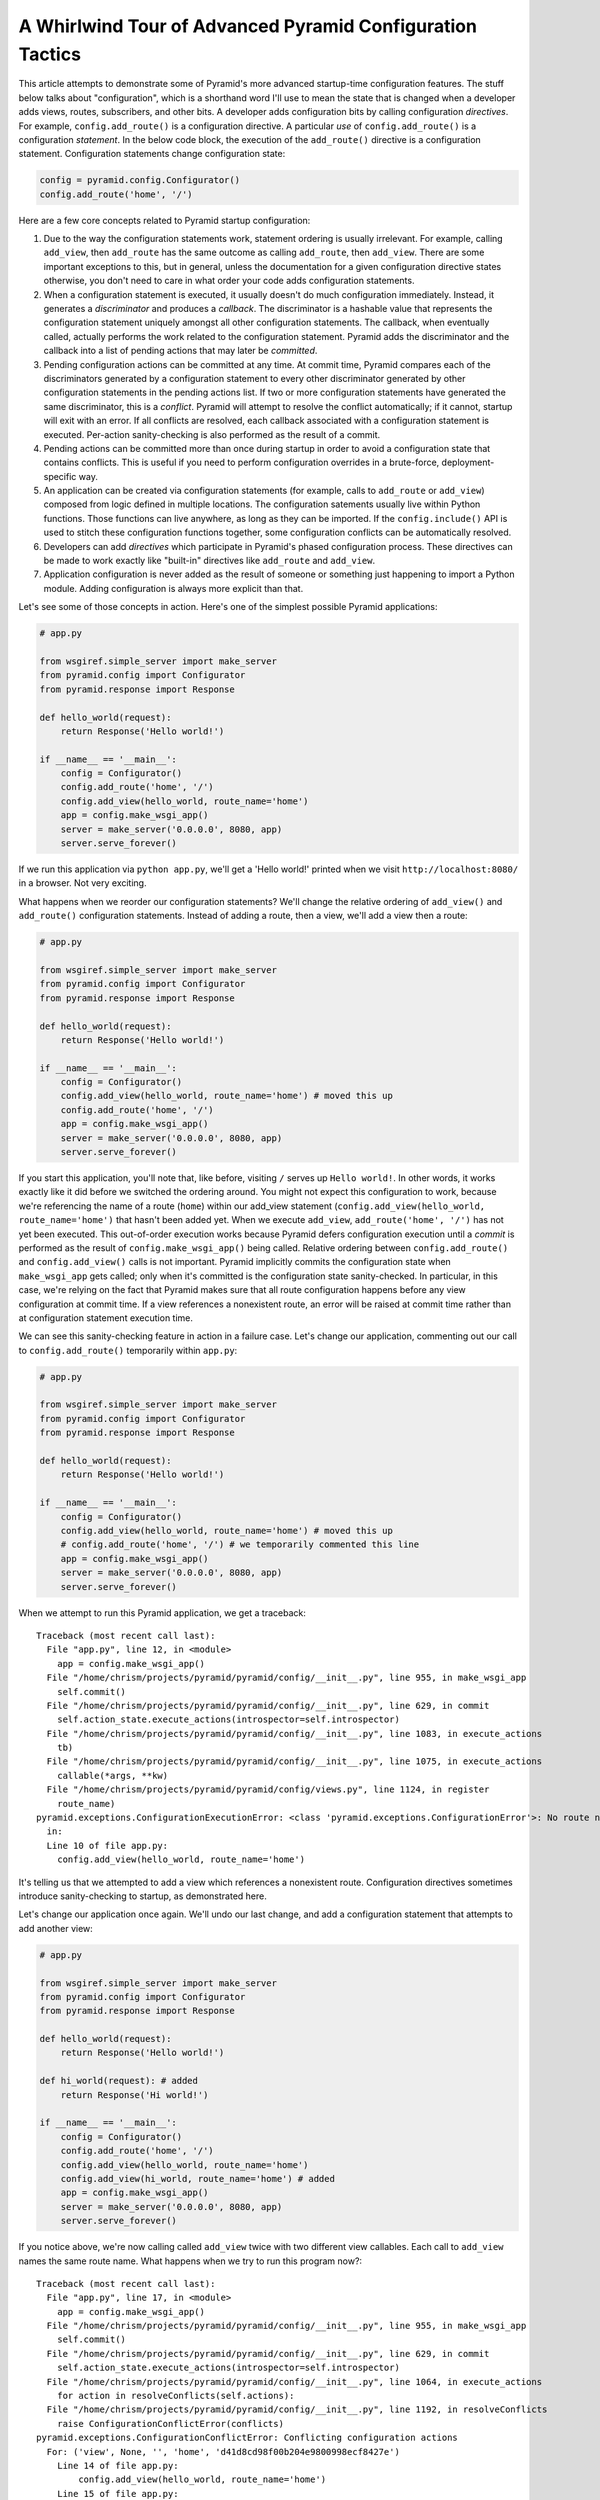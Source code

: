 A Whirlwind Tour of Advanced Pyramid Configuration Tactics
----------------------------------------------------------

This article attempts to demonstrate some of Pyramid's more advanced
startup-time configuration features.  The stuff below talks about
"configuration", which is a shorthand word I'll use to mean the state that is
changed when a developer adds views, routes, subscribers, and other bits.  A
developer adds configuration bits by calling configuration *directives*.  For
example, ``config.add_route()`` is a configuration directive.  A particular
*use* of ``config.add_route()`` is a configuration *statement*.  In the below
code block, the execution of the ``add_route()`` directive is a configuration
statement.  Configuration statements change configuration state:

.. code-block:: python

   config = pyramid.config.Configurator()
   config.add_route('home', '/')

Here are a few core concepts related to Pyramid startup configuration:

#. Due to the way the configuration statements work, statement ordering is
   usually irrelevant.  For example, calling ``add_view``, then ``add_route``
   has the same outcome as calling ``add_route``, then ``add_view``.  There
   are some important exceptions to this, but in general, unless the
   documentation for a given configuration directive states otherwise, you
   don't need to care in what order your code adds configuration statements.

#. When a configuration statement is executed, it usually doesn't do much
   configuration immediately.  Instead, it generates a *discriminator* and
   produces a *callback*. The discriminator is a hashable value that
   represents the configuration statement uniquely amongst all other
   configuration statements.  The callback, when eventually called, actually
   performs the work related to the configuration statement.  Pyramid adds
   the discriminator and the callback into a list of pending actions that may
   later be *committed*.

#. Pending configuration actions can be committed at any time.  At commit
   time, Pyramid compares each of the discriminators generated by a
   configuration statement to every other discriminator generated by other
   configuration statements in the pending actions list.  If two or more
   configuration statements have generated the same discriminator, this is a
   *conflict*.  Pyramid will attempt to resolve the conflict automatically;
   if it cannot, startup will exit with an error.  If all conflicts are
   resolved, each callback associated with a configuration statement is
   executed.  Per-action sanity-checking is also performed as the result of a
   commit.

#. Pending actions can be committed more than once during startup in order to
   avoid a configuration state that contains conflicts.  This is useful if
   you need to perform configuration overrides in a brute-force,
   deployment-specific way.

#. An application can be created via configuration statements (for example,
   calls to ``add_route`` or ``add_view``) composed from logic defined in
   multiple locations.  The configuration satements usually live within
   Python functions. Those functions can live anywhere, as long as they can
   be imported.  If the ``config.include()`` API is used to stitch these
   configuration functions together, some configuration conflicts can be
   automatically resolved.

#. Developers can add *directives* which participate in Pyramid's phased
   configuration process.  These directives can be made to work exactly like
   "built-in" directives like ``add_route`` and ``add_view``.

#. Application configuration is never added as the result of someone or
   something just happening to import a Python module.  Adding configuration
   is always more explicit than that.

Let's see some of those concepts in action.  Here's one of the simplest
possible Pyramid applications:

.. code-block:: python

   # app.py

   from wsgiref.simple_server import make_server
   from pyramid.config import Configurator
   from pyramid.response import Response

   def hello_world(request):
       return Response('Hello world!')

   if __name__ == '__main__':
       config = Configurator()
       config.add_route('home', '/')
       config.add_view(hello_world, route_name='home')
       app = config.make_wsgi_app()
       server = make_server('0.0.0.0', 8080, app)
       server.serve_forever()

If we run this application via ``python app.py``, we'll get a 'Hello world!'
printed when we visit ``http://localhost:8080/`` in a browser.  Not very
exciting.

What happens when we reorder our configuration statements?  We'll change the
relative ordering of ``add_view()`` and ``add_route()`` configuration
statements.  Instead of adding a route, then a view, we'll add a view then a
route:

.. code-block:: python

   # app.py

   from wsgiref.simple_server import make_server
   from pyramid.config import Configurator
   from pyramid.response import Response

   def hello_world(request):
       return Response('Hello world!')

   if __name__ == '__main__':
       config = Configurator()
       config.add_view(hello_world, route_name='home') # moved this up
       config.add_route('home', '/')
       app = config.make_wsgi_app()
       server = make_server('0.0.0.0', 8080, app)
       server.serve_forever()

If you start this application, you'll note that, like before, visiting ``/``
serves up ``Hello world!``.  In other words, it works exactly like it did
before we switched the ordering around.  You might not expect this
configuration to work, because we're referencing the name of a route
(``home``) within our add_view statement (``config.add_view(hello_world,
route_name='home')`` that hasn't been added yet.  When we execute
``add_view``, ``add_route('home', '/')`` has not yet been executed. This
out-of-order execution works because Pyramid defers configuration execution
until a *commit* is performed as the result of ``config.make_wsgi_app()``
being called.  Relative ordering between ``config.add_route()`` and
``config.add_view()`` calls is not important.  Pyramid implicitly commits the
configuration state when ``make_wsgi_app`` gets called; only when it's
committed is the configuration state sanity-checked.  In particular, in this
case, we're relying on the fact that Pyramid makes sure that all route
configuration happens before any view configuration at commit time.  If a
view references a nonexistent route, an error will be raised at commit time
rather than at configuration statement execution time.

We can see this sanity-checking feature in action in a failure case.  Let's
change our application, commenting out our call to ``config.add_route()``
temporarily within ``app.py``:

.. code-block:: python

   # app.py

   from wsgiref.simple_server import make_server
   from pyramid.config import Configurator
   from pyramid.response import Response

   def hello_world(request):
       return Response('Hello world!')

   if __name__ == '__main__':
       config = Configurator()
       config.add_view(hello_world, route_name='home') # moved this up
       # config.add_route('home', '/') # we temporarily commented this line
       app = config.make_wsgi_app()
       server = make_server('0.0.0.0', 8080, app)
       server.serve_forever()

When we attempt to run this Pyramid application, we get a traceback::

    Traceback (most recent call last):
      File "app.py", line 12, in <module>
        app = config.make_wsgi_app()
      File "/home/chrism/projects/pyramid/pyramid/config/__init__.py", line 955, in make_wsgi_app
        self.commit()
      File "/home/chrism/projects/pyramid/pyramid/config/__init__.py", line 629, in commit
        self.action_state.execute_actions(introspector=self.introspector)
      File "/home/chrism/projects/pyramid/pyramid/config/__init__.py", line 1083, in execute_actions
        tb)
      File "/home/chrism/projects/pyramid/pyramid/config/__init__.py", line 1075, in execute_actions
        callable(*args, **kw)
      File "/home/chrism/projects/pyramid/pyramid/config/views.py", line 1124, in register
        route_name)
    pyramid.exceptions.ConfigurationExecutionError: <class 'pyramid.exceptions.ConfigurationError'>: No route named home found for view registration
      in:
      Line 10 of file app.py:
        config.add_view(hello_world, route_name='home')

It's telling us that we attempted to add a view which references a
nonexistent route.  Configuration directives sometimes introduce
sanity-checking to startup, as demonstrated here.

Let's change our application once again.  We'll undo our last change, and add
a configuration statement that attempts to add another view:

.. code-block:: python

   # app.py

   from wsgiref.simple_server import make_server
   from pyramid.config import Configurator
   from pyramid.response import Response

   def hello_world(request):
       return Response('Hello world!')

   def hi_world(request): # added
       return Response('Hi world!')

   if __name__ == '__main__':
       config = Configurator()
       config.add_route('home', '/')
       config.add_view(hello_world, route_name='home')
       config.add_view(hi_world, route_name='home') # added
       app = config.make_wsgi_app()
       server = make_server('0.0.0.0', 8080, app)
       server.serve_forever()

If you notice above, we're now calling called ``add_view`` twice with two
different view callables.  Each call to ``add_view`` names the same route
name.  What happens when we try to run this program now?::

   Traceback (most recent call last):
     File "app.py", line 17, in <module>
       app = config.make_wsgi_app()
     File "/home/chrism/projects/pyramid/pyramid/config/__init__.py", line 955, in make_wsgi_app
       self.commit()
     File "/home/chrism/projects/pyramid/pyramid/config/__init__.py", line 629, in commit
       self.action_state.execute_actions(introspector=self.introspector)
     File "/home/chrism/projects/pyramid/pyramid/config/__init__.py", line 1064, in execute_actions
       for action in resolveConflicts(self.actions):
     File "/home/chrism/projects/pyramid/pyramid/config/__init__.py", line 1192, in resolveConflicts
       raise ConfigurationConflictError(conflicts)
   pyramid.exceptions.ConfigurationConflictError: Conflicting configuration actions
     For: ('view', None, '', 'home', 'd41d8cd98f00b204e9800998ecf8427e')
       Line 14 of file app.py:
           config.add_view(hello_world, route_name='home')
       Line 15 of file app.py:
           config.add_view(hi_world, route_name='home')

This traceback is telling us that there was a configuration *conflict error*
between two configuration statements: the ``add_view`` statement on line 14
of app.py and the ``add_view`` statement on line 15 of app.py.  This happens
because the *discriminator* generated by ``add_view`` statement on line 14
turned out to be the same as the discriminator generated by the ``add_view``
statement on line 15.  The discriminator is printed above the line conflict
output: ``For: ('view', None, '', 'home',
'd41d8cd98f00b204e9800998ecf8427e')`` .

.. note::

   The discriminator itself has to be opaque in order to service all of the
   use cases required by ``add_view``.  It's not really meant to be parsed by
   a human, and is kinda really printed only for consumption by core Pyramid
   developers.  We may consider changing things in future Pyramid versions so
   that it doesn't get printed when a conflict exception happens.

Why is this exception raised?  Pyramid couldn't work out what you wanted to
do.  You told it to serve up more than one view for exactly the same set of
request-time circumstances ("when the route name matches 'home', serve this
view").  This is an impossibility: Pyramid needs to serve one view or the
other in this circumstance; it can't serve both.  So rather than guessing,
Pyramid raises a configuration conflict error and refuses to start.  Most
other web frameworks don't do this.  They don't have a conflict detection
system, and when they're fed two configuration statements that are logically
conflicting, they'll choose one or the other silently, leaving you to wonder
why you're not seeing the output you expect.

Obviously it's necessary to be able to resolve configuration conflicts.
Sometimes these conflicts are done by mistake, so they're easy to resolve.
You just change the code so that the conflict is no longer present.  We can
do that pretty easily:

.. code-block:: python

   # app.py

   from wsgiref.simple_server import make_server
   from pyramid.config import Configurator
   from pyramid.response import Response

   def hello_world(request):
       return Response('Hello world!')

   def hi_world(request):
       return Response('Hi world!')

   if __name__ == '__main__':
       config = Configurator()
       config.add_route('home', '/')
       config.add_view(hello_world, route_name='home')
       config.add_view(hi_world, route_name='home', request_param='use_hi')
       app = config.make_wsgi_app()
       server = make_server('0.0.0.0', 8080, app)
       server.serve_forever()

In the above code, we've gotten rid of the conflict.  Now the ``hello_world``
view will be called by default when ``/`` is visited without a query string,
but if ``/`` is visted when the the URL contains a ``use_hi`` query string,
the ``hi_world`` view will be executed instead.  In other words, visiting
``/`` in the browser produces ``Hello world!``, but visiting ``/?use_hi=1``
produces ``Hi world!``.

There's an alternative way to resolve conflicts that doesn't change the
semantics of the code as much.  You can issue a ``config.commit()`` statement
to flush pending configuration actions before issuing more.  To see this in
action, let's change our application back to the way it was before we added
the ``request_param`` predicate to our second ``add_view`` statement:

.. code-block:: python

   # app.py

   from wsgiref.simple_server import make_server
   from pyramid.config import Configurator
   from pyramid.response import Response

   def hello_world(request):
       return Response('Hello world!')

   def hi_world(request): # added
       return Response('Hi world!')

   if __name__ == '__main__':
       config = Configurator()
       config.add_route('home', '/')
       config.add_view(hello_world, route_name='home')
       config.add_view(hi_world, route_name='home') # added
       app = config.make_wsgi_app()
       server = make_server('0.0.0.0', 8080, app)
       server.serve_forever()

If we try to run this application as-is, we'll wind up with a configuration
conflict error.  We can actually sort of brute-force our way around that by
adding a manual call to ``commit`` between the two ``add_view`` statements
which conflict:

.. code-block:: python

   # app.py

   from wsgiref.simple_server import make_server
   from pyramid.config import Configurator
   from pyramid.response import Response

   def hello_world(request):
       return Response('Hello world!')

   def hi_world(request): # added
       return Response('Hi world!')

   if __name__ == '__main__':
       config = Configurator()
       config.add_route('home', '/')
       config.add_view(hello_world, route_name='home')
       config.commit()
       config.add_view(hi_world, route_name='home') # added
       app = config.make_wsgi_app()
       server = make_server('0.0.0.0', 8080, app)
       server.serve_forever()

If we run this application, it will start up.  And if we visit ``/`` in our
browser, we'll see ``Hi world!``.  Why doesn't this application throw a
configuration conflict error at the time it starts up?  Because we flushed
the pending configuration action impled by the first call to ``add_view``
using the call to ``config.commit()``.  When we called the ``add_view`` the
second time, the discriminator of the first call to ``add_view`` was no
longer in the pending actions list to conflict with.  We resolved the
conflict by flushing the actions list.  Why do we see ``Hi world!`` in our
browser instead of ``Hello world!``?  Because the call to
``config.make_wsgi_app()`` implies a second commit.  The second commit caused
the second ``add_view`` configuration callback to be called, and this
callback overwrote the view configuration added by the first commit.

Calling ``config.commit()`` is a brute-force way to resolve configuration
conflicts.

Now that we have played around a bit with configuration that exists all in
the same module, let's add some code to ``app.py`` that causes configuration
that lives in another module to be *included*.  We do that by adding a call
to ``config.include()`` within ``app.py``:

.. code-block:: python

   # app.py

   from wsgiref.simple_server import make_server
   from pyramid.config import Configurator
   from pyramid.response import Response

   def hello_world(request):
       return Response('Hello world!')

   if __name__ == '__main__':
       config = Configurator()
       config.add_route('home', '/')
       config.add_view(hello_world, route_name='home')
       config.include('another.moreconfiguration')  # added
       app = config.make_wsgi_app()
       server = make_server('0.0.0.0', 8080, app)
       server.serve_forever()

We added the line ``config.include('another.moreconfiguration')`` above.
If we try to run the application now, we'll receive a traceback::

    Traceback (most recent call last):
      File "app.py", line 12, in <module>
        config.include('another')
      File "/home/chrism/projects/pyramid/pyramid/config/__init__.py", line 744, in include
        c = self.maybe_dotted(callable)
      File "/home/chrism/projects/pyramid/pyramid/config/__init__.py", line 844, in maybe_dotted
        return self.name_resolver.maybe_resolve(dotted)
      File "/home/chrism/projects/pyramid/pyramid/path.py", line 318, in maybe_resolve
        return self._resolve(dotted, package)
      File "/home/chrism/projects/pyramid/pyramid/path.py", line 325, in _resolve
        return self._zope_dottedname_style(dotted, package)
      File "/home/chrism/projects/pyramid/pyramid/path.py", line 368, in _zope_dottedname_style
        found = __import__(used)
    ImportError: No module named another

That's exactly as we expected, because we attempted to *include* a module
that doesn't yet exist.  Let's add a module named ``another.py`` right next
to our ``app.py`` module:

.. code-block:: python

   # another.py

   from pyramid.response import Response

   def goodbye(request):
       return Response('Goodbye world!')

   def moreconfiguration(config):
       config.add_route('goodbye, '/goodbye')
       config.add_view(goodbye, route_name='goodbye')

Now what happens when we run the application via ``python app.py``?  It
starts.  And, like before, if we visit ``/`` in a browser, it still show
``Hello world!``.  But, unlike before, now if we visit ``/goodbye`` in a
browser, it will show us ``Goodbye world!``.

When we called ``include('another.moreconfiguration')`` within app.py,
Pyramid interpreted this call as "please find the function named
``moreconfiguration`` in a module or package named ``another`` and call it
with a configurator as the only argument".  And that's indeed what happened:
the ``moreconfiguration`` function within ``another.py`` was called; it
accepted a configurator as its first argument and added a route and a view,
which is why we can now visit ``/goodbye`` in the browser and get a response.
It's the same effective outcome as if we had issued the ``add_route`` and
``add_view`` statements for the "goodbye" view from within ``app.py``.  An
application can be created via configuration statements composed from
multiple locations.

You might be asking yourself at this point "So what?!  That's just a function
call hidden under an API that resolves a module name to a function.  I could
just import the includeme function from ``another`` and call it directly with
the configurator!"  You're mostly right.  However, ``config.include()`` does
more than that.  Please stick with me, we'll get to it.

Now, let's change our ``app.py`` slightly.  We'll change the
``config.include()`` line in ``app.py`` to include a slightly different
name:

.. code-block:: python

   # app.py

   from wsgiref.simple_server import make_server
   from pyramid.config import Configurator
   from pyramid.response import Response

   def hello_world(request):
       return Response('Hello world!')

   if __name__ == '__main__':
       config = Configurator()
       config.add_route('home', '/')
       config.add_view(hello_world, route_name='home')
       config.include('another')  # <-- changed
       app = config.make_wsgi_app()
       server = make_server('0.0.0.0', 8080, app)
       server.serve_forever()

And we'll edit ``another.py``, changing the name of the
``moreconfiguration`` function to ``includeme``:

.. code-block:: python

   # another.py

   from pyramid.response import Response

   def goodbye(request):
       return Response('Goodbye world!')

   def includeme(config): # <-- previously named moreconfiguration
       config.add_route('goodbye, '/goodbye')
       config.add_view(goodbye, route_name='goodbye')

When we run the application, it works exactly like our last iteration.  You
can visit ``/`` and ``/goodbye`` and get the exact same results.  Why is this
so?  We didn't tell Pyramid the name of our new ``includeme`` function like
we did before for ``moreconfiguration`` by saying
``config.include('another.includeme')``, we just pointed it at the module in
which ``includeme`` lived by saying ``config.include('another')``.  This is a
Pyramid convenience shorthand: if you tell Pyramid to include a Python
*module* or *package*, it will assume that you're telling it to include the
``includeme`` function from within that module/package.  Effectively,
``config.include('amodule')`` always means
``config.include('amodule.includeme')``.

As we saw previously, it's relatively easy to manually resolve configuration
conflicts that are produced by mistake.  But sometimes configuration
conflicts are not injected by mistake.  Sometimes they're introduced on
purpose in the desire to override one configuration statement with another.
Pyramid anticipates this need in two ways: by offering automatic conflict
resolution via ``config.include()``, and the ability to manually commit
configuration before a conflict occurs.

Let's change our ``another.py`` to contain a ``hi_world`` view function, and
we'll change its ``includeme`` to add that view that should answer when ``/``
is visited:

.. code-block:: python

   # another.py

   from pyramid.response import Response

   def goodbye(request):
       return Response('Goodbye world!')

   def hi_world(request): # added
       return Response('Hi world!')

   def includeme(config):
       config.add_route('goodbye, '/goodbye')
       config.add_view(goodbye, route_name='goodbye')
       config.add_view(hi_world, route_name='home') # added

When we attempt to start the application, it will start without a conflict
error.  This is strange, because we have what appears to be the same
configuration that caused a conflict error before when all of the same
configuration statements were made in ``app.py``.  In particular,
``hi_world`` and ``hello_world`` are both being registered as the view that
should be called when the ``home`` route is executed.  When the application
runs, when you visit ``/`` in your browser, you will see ``Hello world!``
(not ``Hi world!``).  The registration for the ``hello_world`` view in
``app.py`` "won" over the registration for the ``hi_world`` view in
``another.py``.

Here's what's going on: Pyramid was able to automatically *resolve* a
conflict for us.  Configuration statements which generate the same
discriminator will conflict.  But if one of those configuration statements
was performed as the result of being included "below" the other one, Pyramid
will make an assumption: it's assuming that the thing doing the including
(``app.py``) wants to *override* configuration statements done in the thing
being included (``another.py``).  In the above code configuration, even
though the discriminator generated by ``config.add_view(hello_world,
route_name='home')`` in ``app.py`` conflicts with the discriminator generated
by ``config.add_view(hi_world, route_name='home')`` in ``another.py``,
Pyramid assumes that the former should override the latter, because
``app.py`` *includes* ``another.py``.

Note that the same conflict resolution behavior does not occur if you simply
import ``another.includeme`` from within app.py and call it, passing it a
``config`` object.  This is why using ``config.include`` is different than
just factoring your configuration into functions and arranging to call those
functions at startup time directly.  Using ``config.include()`` makes
automatic conflict resolution work properly.

A third-party developer needn't satisfy himself with only the directives
provided by Pyramid like ``add_route`` and ``add_view``.  He can add
directives to the Configurator.  This makes it easy for other people to add
application-specific configuration.  For example, let's say you'd like to
allow people to change the "site name" of your application (let's pretend the
site name is used in some web UI somewhere).  Let's pretend you'd like to do
this by allowing people to call a ``set_site_name`` directive on the
Configurator.  This is a bit of a contrived example, because it would
probably be a bit easier in this particular case just to use a deployment
setting, but humor me for the purpose of this example.  Let's change our
app.py to look like this:

.. code-block:: python

   # app.py

   from wsgiref.simple_server import make_server
   from pyramid.config import Configurator
   from pyramid.response import Response

   def hello_world(request):
       return Response('Hello world!')

   if __name__ == '__main__':
       config = Configurator()
       config.add_route('home', '/')
       config.add_view(hello_world, route_name='home')
       config.include('another')
       config.set_site_name('foo')
       app = config.make_wsgi_app()
       print app.registry.site_name
       server = make_server('0.0.0.0', 8080, app)
       server.serve_forever()

And change our ``another.py`` to look like this:

.. code-block:: python

   # another.py

   from pyramid.response import Response

   def goodbye(request):
       return Response('Goodbye world!')

   def hi_world(request):
       return Response('Hi world!')

   def set_site_name(config, site_name):
       def callback():
           config.registry.site_name = site_name
       discriminator = ('set_site_name',)
       config.action(discriminator, callable=callback)

   def includeme(config):
       config.add_route('goodbye', '/goodbye')
       config.add_view(goodbye, route_name='goodbye')
       config.add_view(hi_world, route_name='home')
       config.add_directive('set_site_name', set_site_name)

When this application runs, you'll see printed to the console ``foo``.
You'll notice in the ``app.py`` above, we call ``config.set_site_name``.
This is not a Pyramid built-in directive.  It was added as the result of the
call to ``config.add_directive`` in ``another.includeme``.  We added a
function that uses the ``config.action`` method to register a discriminator
and a callback for a *custom* directive.  Let's change ``app.py`` again,
adding a second call to ``set_site_name``:

.. code-block:: python

   # app.py

   from wsgiref.simple_server import make_server
   from pyramid.config import Configurator
   from pyramid.response import Response

   def hello_world(request):
       return Response('Hello world!')

   if __name__ == '__main__':
       config = Configurator()
       config.add_route('home', '/')
       config.add_view(hello_world, route_name='home')
       config.include('another')
       config.set_site_name('foo')
       config.set_site_name('bar') # added this
       app = config.make_wsgi_app()
       print app.registry.site_name
       server = make_server('0.0.0.0', 8080, app)
       server.serve_forever()

When we try to start the application, we'll get this traceback::

   Traceback (most recent call last):
     File "app.py", line 15, in <module>
       app = config.make_wsgi_app()
     File "/home/chrism/projects/pyramid/pyramid/config/__init__.py", line 955, in make_wsgi_app
       self.commit()
     File "/home/chrism/projects/pyramid/pyramid/config/__init__.py", line 629, in commit
       self.action_state.execute_actions(introspector=self.introspector)
     File "/home/chrism/projects/pyramid/pyramid/config/__init__.py", line 1064, in execute_actions
       for action in resolveConflicts(self.actions):
     File "/home/chrism/projects/pyramid/pyramid/config/__init__.py", line 1192, in resolveConflicts
       raise ConfigurationConflictError(conflicts)
   pyramid.exceptions.ConfigurationConflictError: Conflicting configuration actions
     For: ('site-name',)
       Line 13 of file app.py:
           config.set_site_name('foo')
       Line 14 of file app.py:
           config.set_site_name('bar')

We added a custom directive that made use of Pyramid's configuration conflict
detection.  When we tried to set the site name twice, Pyramid detected a
conflict and told us.  Just like built-in directives, Pyramid custom
directives will also participate in automatic conflict resolution.  Let's see
that in action by moving our first call to ``set_site_name`` into another
included function.  As a result, our ``app.py`` will look like this:


.. code-block:: python

   # app.py

   from wsgiref.simple_server import make_server
   from pyramid.config import Configurator
   from pyramid.response import Response

   def hello_world(request):
       return Response('Hello world!')

   def moarconfig(config):
       config.set_site_name('foo')

   if __name__ == '__main__':
       config = Configurator()
       config.add_route('home', '/')
       config.add_view(hello_world, route_name='home')
       config.include('another')
       config.include('.moarconfig')
       config.set_site_name('bar')
       app = config.make_wsgi_app()
       print app.registry.site_name
       server = make_server('0.0.0.0', 8080, app)
       server.serve_forever()

If we start this application up, we'll see ``bar`` printed to the console.
No conflict will be raised, even though we have two calls to
``set_site_name`` being executed.  This is because our custom directive is
making use of automatic conflict resolution: Pyramid determines that the call
to ``set_site_name('bar')`` should "win" because it's "closer to the top of
the application" than the other call which sets it to "bar".

Now for some general descriptions of what makes the way all of this works
great.

You'll note so far that a mere import of a module in our tiny application
does not cause any sort of configuration state to be added, nor do any of our
existing modules rely on some configuration having occurred before they can
be imported.  Application configuration is never added as the result of
someone or something just happening to import a module.  This seems like an
obvious design choice, but it's not true of all web frameworks.  Some web
frameworks rely on a particular import ordering: you might not be able to
successfully import your application code until some other module has been
initialized via an import.  Some web frameworks depend on configuration
happening as a side effect of decorator execution: as a result, you might be
*required* to import all of your application's modules for it to be
configured in its entirety.  Our application relies on neither: importing our
code requires no prior import to have happened, and no configuration is done
as the side effect of importing any of our code.  This explicitness helps you
build larger systems because you're never left guessing about the
configuration state: you are entirely in charge at all times.

You'll also note that a third party developer can override parts of an
existing application's configuration as long as that application's original
developer anticipates it minimally by factoring his configuration statements
into a function that is *includable*.  He doesn't necessarily have to
anticipate *what* bits of his application might be overridden, just that
*something* might be overridden.  This is unlike other web frameworks, which
indeed tend to force the original application developer to think hard about
what might be overridden.  Under other frameworks, an application developer
that wants to provide application extensibility is usually required to write
ad-hoc code that allows a user to override various parts of his application
such as views, routes, subscribers, and templates.  In Pyramid, he is not
required to do this: everything is overridable, and he just refers anyone who
wants to change the way it works to the Pyramid docs.  The
``config.include()`` system even allows a third-party developer who wants to
change an application to not think about the mechanics of overriding at all;
he just adds statements before or after including the original developer's
configuration statements, and he relies on automatic conflict resolution to
work things out for him.

You'll also note that the system is *meta-configurable*.  You can extend the
set of configuration directives offered to users by using
``config.add_directive``.  This means that you can effectively extend Pyramid
itself, and get all the goodness of conflict detection and resolution without
needing to rewrite it, or document it for consumption: you just tell people
the directive exists and tell them it works like every other Pyramid
directive.

All of the examples in this article use the "imperative" Pyramid
configuration API, where a user calls methods on a Configurator object to
perform configuration.  For developer convenience, Pyramid also exposes a
declarative configuration mechanism, usually by offering a function, class,
and method decorator thare is activated via a *scan*.  Such decorators simply
attach a callback to the object they're decorating, and during the scan
process these callbacks are called: the callbacks just call methods on a
configurator on the behalf of the user as if he had typed them himself.
These decorators participate in Pyramid's configuration scheme exactly like
imperative method calls.

For more information, see :ref:`advconfig_narr` in the Pyramid narrative
documenation.

